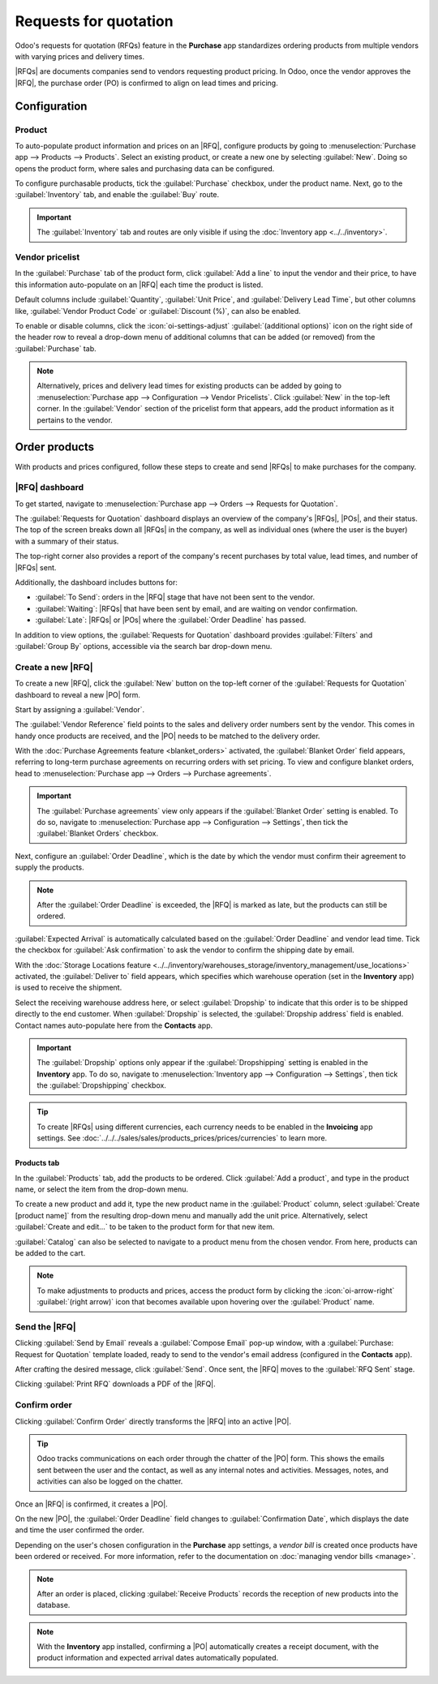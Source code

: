 ======================
Requests for quotation
======================

.. |PO| replace:: :abbr:`PO (Purchase Order)`
.. |POs| replace:: :abbr:`POs (Purchase Orders)`
.. |RFQ| replace:: :abbr:`RFQ (Request for Quotation)`
.. |RFQs| replace:: :abbr:`RFQs (Requests for Quotation)`

Odoo's requests for quotation (RFQs) feature in the **Purchase** app standardizes ordering products
from multiple vendors with varying prices and delivery times.

|RFQs| are documents companies send to vendors requesting product pricing. In Odoo, once the vendor
approves the |RFQ|, the purchase order (PO) is confirmed to align on lead times and pricing.

Configuration
=============

Product
-------

To auto-populate product information and prices on an |RFQ|, configure products by going to
:menuselection:`Purchase app --> Products --> Products`. Select an existing product, or create a new
one by selecting :guilabel:`New`. Doing so opens the product form, where sales and purchasing data
can be configured.

To configure purchasable products, tick the :guilabel:`Purchase` checkbox, under the product name.
Next, go to the :guilabel:`Inventory` tab, and enable the :guilabel:`Buy` route.

.. important::
   The :guilabel:`Inventory` tab and routes are only visible if using the :doc:`Inventory app
   <../../inventory>`.

.. seealso::
   :doc:`Configure product types and track quantities
   <../../../inventory_and_mrp/inventory/product_management/configure>`

.. image:: rfq/product-vendor-pricelist-config.png
   :alt: Required configuration for purchasable products.


.. _purchase/manage_deals/vendor-pricelist:

Vendor pricelist
----------------

In the :guilabel:`Purchase` tab of the product form, click :guilabel:`Add a line` to input the
vendor and their price, to have this information auto-populate on an |RFQ| each time the product is
listed.

.. seealso::
   :doc:`../products/pricelist`

Default columns include :guilabel:`Quantity`, :guilabel:`Unit Price`, and :guilabel:`Delivery Lead
Time`, but other columns like, :guilabel:`Vendor Product Code` or :guilabel:`Discount (%)`, can also
be enabled.

To enable or disable columns, click the :icon:`oi-settings-adjust` :guilabel:`(additional options)`
icon on the right side of the header row to reveal a drop-down menu of additional columns that can
be added (or removed) from the :guilabel:`Purchase` tab.

.. note::
   Alternatively, prices and delivery lead times for existing products can be added by going to
   :menuselection:`Purchase app --> Configuration --> Vendor Pricelists`. Click :guilabel:`New` in
   the top-left corner. In the :guilabel:`Vendor` section of the pricelist form that appears, add
   the product information as it pertains to the vendor.

Order products
==============

With products and prices configured, follow these steps to create and send |RFQs| to make purchases
for the company.

|RFQ| dashboard
---------------

To get started, navigate to :menuselection:`Purchase app --> Orders --> Requests for Quotation`.

The :guilabel:`Requests for Quotation` dashboard displays an overview of the company's |RFQs|,
|POs|, and their status. The top of the screen breaks down all |RFQs| in the company, as well as
individual ones (where the user is the buyer) with a summary of their status.

The top-right corner also provides a report of the company's recent purchases by total value, lead
times, and number of |RFQs| sent.

Additionally, the dashboard includes buttons for:

- :guilabel:`To Send`: orders in the |RFQ| stage that have not been sent to the vendor.
- :guilabel:`Waiting`: |RFQs| that have been sent by email, and are waiting on vendor confirmation.
- :guilabel:`Late`: |RFQs| or |POs| where the :guilabel:`Order Deadline` has passed.

.. image:: rfq/rfq-dashboard.png
   :alt: RFQ dashboard with orders and order statuses.

In addition to view options, the :guilabel:`Requests for Quotation` dashboard provides
:guilabel:`Filters` and :guilabel:`Group By` options, accessible via the search bar drop-down menu.

.. seealso::
   :doc:`../../../essentials/search`

.. _purchase/manage_deals/create-new-rfq:

Create a new |RFQ|
------------------

To create a new |RFQ|, click the :guilabel:`New` button on the top-left corner of the
:guilabel:`Requests for Quotation` dashboard to reveal a new |PO| form.

Start by assigning a :guilabel:`Vendor`.

The :guilabel:`Vendor Reference` field points to the sales and delivery order numbers sent by the
vendor. This comes in handy once products are received, and the |PO| needs to be matched to the
delivery order.

With the :doc:`Purchase Agreements feature <blanket_orders>` activated, the :guilabel:`Blanket
Order` field appears, referring to long-term purchase agreements on recurring orders with set
pricing. To view and configure blanket orders, head to :menuselection:`Purchase app --> Orders -->
Purchase agreements`.

.. important::
   The :guilabel:`Purchase agreements` view only appears if the :guilabel:`Blanket Order` setting is
   enabled. To do so, navigate to :menuselection:`Purchase app --> Configuration --> Settings`, then
   tick the :guilabel:`Blanket Orders` checkbox.

Next, configure an :guilabel:`Order Deadline`, which is the date by which the vendor must confirm
their agreement to supply the products.

.. note::
   After the :guilabel:`Order Deadline` is exceeded, the |RFQ| is marked as late, but the products
   can still be ordered.

:guilabel:`Expected Arrival` is automatically calculated based on the :guilabel:`Order Deadline` and
vendor lead time. Tick the checkbox for :guilabel:`Ask confirmation` to ask the vendor to confirm
the shipping date by email.

With the :doc:`Storage Locations feature
<../../inventory/warehouses_storage/inventory_management/use_locations>` activated, the
:guilabel:`Deliver to` field appears, which specifies which warehouse operation (set in the
**Inventory** app) is used to receive the shipment.

Select the receiving warehouse address here, or select :guilabel:`Dropship` to indicate that this
order is to be shipped directly to the end customer. When :guilabel:`Dropship` is selected, the
:guilabel:`Dropship address` field is enabled. Contact names auto-populate here from the
**Contacts** app.

.. important::
   The :guilabel:`Dropship` options only appear if the :guilabel:`Dropshipping` setting is enabled
   in the **Inventory** app. To do so, navigate to :menuselection:`Inventory app --> Configuration
   --> Settings`, then tick the :guilabel:`Dropshipping` checkbox.

.. tip::
   To create |RFQs| using different currencies, each currency needs to be enabled in the
   **Invoicing** app settings. See :doc:`../../../sales/sales/products_prices/prices/currencies` to
   learn more.

Products tab
~~~~~~~~~~~~

In the :guilabel:`Products` tab, add the products to be ordered. Click :guilabel:`Add a product`,
and type in the product name, or select the item from the drop-down menu.

To create a new product and add it, type the new product name in the :guilabel:`Product` column,
select :guilabel:`Create [product name]` from the resulting drop-down menu and manually add the unit
price. Alternatively, select :guilabel:`Create and edit...` to be taken to the product form for that
new item.

:guilabel:`Catalog` can also be selected to navigate to a product menu from the chosen vendor. From
here, products can be added to the cart.

.. note::
   To make adjustments to products and prices, access the product form by clicking the
   :icon:`oi-arrow-right` :guilabel:`(right arrow)` icon that becomes available upon hovering over
   the :guilabel:`Product` name.

Send the |RFQ|
--------------

Clicking :guilabel:`Send by Email` reveals a :guilabel:`Compose Email` pop-up window, with a
:guilabel:`Purchase: Request for Quotation` template loaded, ready to send to the vendor's email
address (configured in the **Contacts** app).

After crafting the desired message, click :guilabel:`Send`. Once sent, the |RFQ| moves to the
:guilabel:`RFQ Sent` stage.

Clicking :guilabel:`Print RFQ` downloads a PDF of the |RFQ|.

.. seealso::
   :doc:`../../../essentials/contacts`

Confirm order
-------------

Clicking :guilabel:`Confirm Order` directly transforms the |RFQ| into an active |PO|.

.. tip::
   Odoo tracks communications on each order through the chatter of the |PO| form. This shows the
   emails sent between the user and the contact, as well as any internal notes and activities.
   Messages, notes, and activities can also be logged on the chatter.

Once an |RFQ| is confirmed, it creates a |PO|.

On the new |PO|, the :guilabel:`Order Deadline` field changes to :guilabel:`Confirmation Date`,
which displays the date and time the user confirmed the order.

Depending on the user's chosen configuration in the **Purchase** app settings, a *vendor bill* is
created once products have been ordered or received. For more information, refer to the
documentation on :doc:`managing vendor bills <manage>`.

.. note::
   After an order is placed, clicking :guilabel:`Receive Products` records the reception of new
   products into the database.

.. note::
   With the **Inventory** app installed, confirming a |PO| automatically creates a receipt document,
   with the product information and expected arrival dates automatically populated.

.. seealso::
   :doc:`manage`
